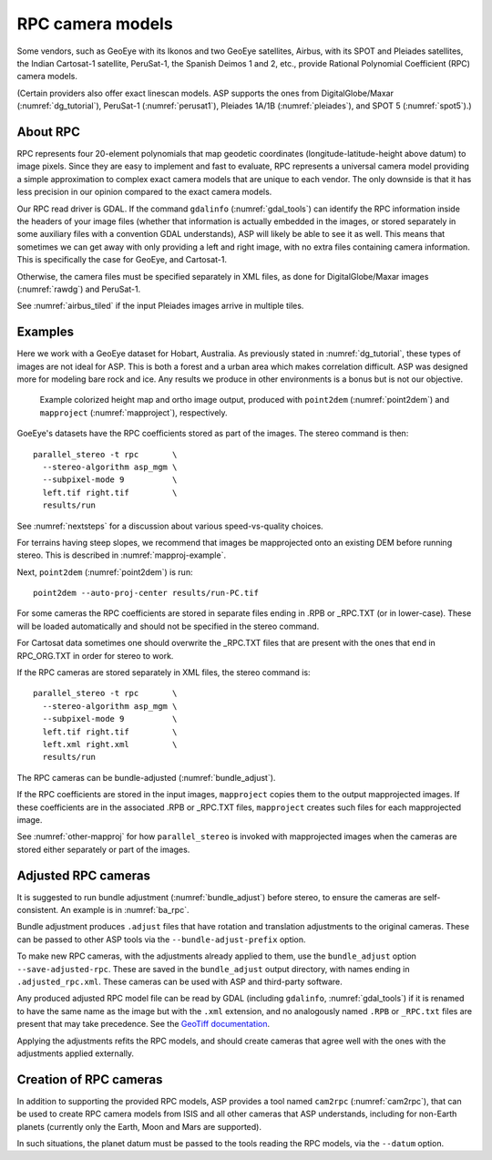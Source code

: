 .. _rpc:

RPC camera models
-----------------

Some vendors, such as GeoEye with its Ikonos and two
GeoEye satellites, Airbus, with its SPOT and Pleiades satellites, the
Indian Cartosat-1 satellite, PeruSat-1, the Spanish Deimos 1 and 2,
etc., provide Rational Polynomial Coefficient (RPC) camera models.

(Certain providers also offer exact linescan models. ASP supports the
ones from DigitalGlobe/Maxar (:numref:`dg_tutorial`),
PeruSat-1 (:numref:`perusat1`), Pleiades 1A/1B (:numref:`pleiades`),
and SPOT 5 (:numref:`spot5`).)

About RPC
~~~~~~~~~

RPC represents four 20-element polynomials that map geodetic coordinates
(longitude-latitude-height above datum) to image pixels. Since they are
easy to implement and fast to evaluate, RPC represents a universal
camera model providing a simple approximation to complex exact camera
models that are unique to each vendor. The only downside is that it has
less precision in our opinion compared to the exact camera models.

Our RPC read driver is GDAL. If the command ``gdalinfo``
(:numref:`gdal_tools`) can identify the RPC information inside the
headers of your image files (whether that information is actually
embedded in the images, or stored separately in some auxiliary files
with a convention GDAL understands), ASP will likely be able to see it
as well. This means that sometimes we can get away with only providing
a left and right image, with no extra files containing camera
information. This is specifically the case for GeoEye, and
Cartosat-1. 

Otherwise, the camera files must be specified separately in XML files, as done
for DigitalGlobe/Maxar images (:numref:`rawdg`) and PeruSat-1.

See :numref:`airbus_tiled` if the input Pleiades images arrive in multiple
tiles.

Examples
~~~~~~~~

Here we work with a GeoEye dataset for Hobart, Australia. As previously stated
in :numref:`dg_tutorial`, these types of images are not ideal for ASP. This is
both a forest and a urban area which makes correlation difficult. ASP was
designed more for modeling bare rock and ice. Any results we produce in other
environments is a bonus but is not our objective.

.. figure:: ../images/examples/geoeye/GeoEye_CloseUp_triple.png
   :name: geoeye-nomap-example

   Example colorized height map and ortho image output, produced
   with ``point2dem`` (:numref:`point2dem`) and ``mapproject``
   (:numref:`mapproject`), respectively.

GoeEye's datasets have the RPC coefficients stored as part of the
images. The stereo command is then::

    parallel_stereo -t rpc       \
      --stereo-algorithm asp_mgm \
      --subpixel-mode 9          \
      left.tif right.tif         \
      results/run

See :numref:`nextsteps` for a discussion about various speed-vs-quality choices.

For terrains having steep slopes, we recommend that images be mapprojected onto
an existing DEM before running stereo. This is described in
:numref:`mapproj-example`.

Next, ``point2dem`` (:numref:`point2dem`) is run::

    point2dem --auto-proj-center results/run-PC.tif
    
For some cameras the RPC coefficients are stored in separate files ending in
.RPB or \_RPC.TXT (or in lower-case). These will be loaded automatically and
should not be specified in the stereo command. 

For Cartosat data sometimes one should overwrite the \_RPC.TXT files
that are present with the ones that end in RPC_ORG.TXT in order for
stereo to work.

If the RPC cameras are stored separately in XML files, the stereo 
command is::

    parallel_stereo -t rpc       \
      --stereo-algorithm asp_mgm \
      --subpixel-mode 9          \
      left.tif right.tif         \
      left.xml right.xml         \
      results/run

The RPC cameras can be bundle-adjusted (:numref:`bundle_adjust`).

If the RPC coefficients are stored in the input images, ``mapproject``
copies them to the output mapprojected images. If these coefficients
are in the associated .RPB or \_RPC.TXT files, ``mapproject`` creates
such files for each mapprojected image.

See :numref:`other-mapproj` for how ``parallel_stereo`` is invoked
with mapprojected images when the cameras are stored either separately
or part of the images.

.. _rpc_and_ba:

Adjusted RPC cameras
~~~~~~~~~~~~~~~~~~~~

It is suggested to run bundle adjustment (:numref:`bundle_adjust`) before
stereo, to ensure the cameras are self-consistent. An example is in
:numref:`ba_rpc`.

Bundle adjustment produces ``.adjust`` files that have rotation and translation
adjustments to the original cameras. These can be passed to other ASP tools via
the ``--bundle-adjust-prefix`` option. 

To make new RPC cameras, with the adjustments already applied to them, use the
``bundle_adjust`` option ``--save-adjusted-rpc``. These are saved in the
``bundle_adjust`` output directory, with names ending in ``.adjusted_rpc.xml``.
These cameras can be used with ASP and third-party software.

Any produced adjusted RPC model file can be read by GDAL (including
``gdalinfo``, :numref:`gdal_tools`) if it is renamed to have the same name as
the image but with the ``.xml`` extension, and no analogously named ``.RPB`` or
``_RPC.txt`` files are present that may take precedence. See 
the `GeoTiff documentation
<https://gdal.org/en/stable/drivers/raster/gtiff.html#georeferencing>`_.

Applying the adjustments refits the RPC models, and should create cameras that
agree well with the ones with the adjustments applied externally.

Creation of RPC cameras
~~~~~~~~~~~~~~~~~~~~~~~

In addition to supporting the provided RPC models, ASP provides a
tool named ``cam2rpc`` (:numref:`cam2rpc`), that can be
used to create RPC camera models from ISIS and all other cameras that
ASP understands, including for non-Earth planets (currently only the
Earth, Moon and Mars are supported). 

In such situations, the planet datum must be passed to the tools reading the RPC
models, via the ``--datum`` option. 

